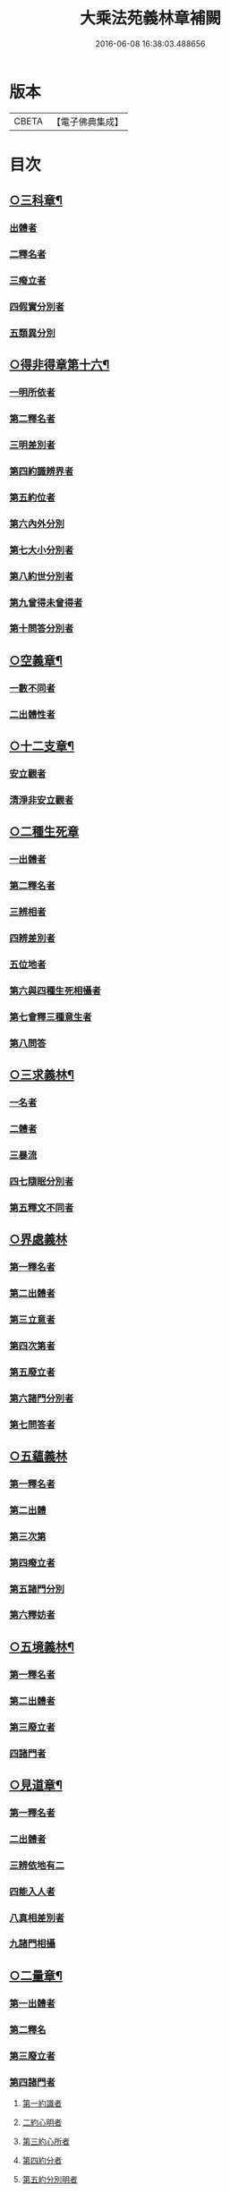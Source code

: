 #+TITLE: 大乘法苑義林章補闕 
#+DATE: 2016-06-08 16:38:03.488656

* 版本
 |     CBETA|【電子佛典集成】|

* 目次
** [[file:KR6n0125_004.txt::004-0129c6][○三科章¶]]
*** [[file:KR6n0125_004.txt::004-0129c8][出體者]]
*** [[file:KR6n0125_004.txt::004-0130a5][二釋名者]]
*** [[file:KR6n0125_004.txt::004-0130a7][三癈立者]]
*** [[file:KR6n0125_004.txt::004-0130a22][四假實分別者]]
*** [[file:KR6n0125_004.txt::004-0130b8][五類異分別]]
** [[file:KR6n0125_004.txt::004-0131a5][○得非得章第十六¶]]
*** [[file:KR6n0125_004.txt::004-0131a9][一明所依者]]
*** [[file:KR6n0125_004.txt::004-0131a24][第二釋名者]]
*** [[file:KR6n0125_004.txt::004-0131b9][三明差別者]]
*** [[file:KR6n0125_004.txt::004-0132a10][第四約識辨界者]]
*** [[file:KR6n0125_004.txt::004-0132a21][第五約位者]]
*** [[file:KR6n0125_004.txt::004-0132b5][第六內外分別]]
*** [[file:KR6n0125_004.txt::004-0132b7][第七大小分別者]]
*** [[file:KR6n0125_004.txt::004-0132b9][第八約世分別者]]
*** [[file:KR6n0125_004.txt::004-0132b16][第九曾得未曾得者]]
*** [[file:KR6n0125_004.txt::004-0132b18][第十問答分別者]]
** [[file:KR6n0125_004.txt::004-0132c4][○空義章¶]]
*** [[file:KR6n0125_004.txt::004-0132c6][一數不同者]]
*** [[file:KR6n0125_004.txt::004-0133a3][二出體性者]]
** [[file:KR6n0125_004.txt::004-0136b6][○十二支章¶]]
*** [[file:KR6n0125_004.txt::004-0136b8][安立觀者]]
*** [[file:KR6n0125_004.txt::004-0136c4][清淨非安立觀者]]
** [[file:KR6n0125_004.txt::004-0136c24][○二種生死章]]
*** [[file:KR6n0125_004.txt::004-0137a4][一出體者]]
*** [[file:KR6n0125_004.txt::004-0137a13][第二釋名者]]
*** [[file:KR6n0125_004.txt::004-0137a21][三辨相者]]
*** [[file:KR6n0125_004.txt::004-0137c10][四辨差別者]]
*** [[file:KR6n0125_004.txt::004-0138a4][五位地者]]
*** [[file:KR6n0125_004.txt::004-0138b23][第六與四種生死相攝者]]
*** [[file:KR6n0125_004.txt::004-0139a7][第七會釋三種意生者]]
*** [[file:KR6n0125_004.txt::004-0139b9][第八問答]]
** [[file:KR6n0125_004.txt::004-0139b11][○三求義林¶]]
*** [[file:KR6n0125_004.txt::004-0139b12][一名者]]
*** [[file:KR6n0125_004.txt::004-0139b13][二體者]]
*** [[file:KR6n0125_004.txt::004-0139b21][三暴流]]
*** [[file:KR6n0125_004.txt::004-0140a6][四七隨眠分別者]]
*** [[file:KR6n0125_004.txt::004-0140a9][第五釋文不同者]]
** [[file:KR6n0125_007.txt::007-0140a20][○界處義林]]
*** [[file:KR6n0125_007.txt::007-0140b3][第一釋名者]]
*** [[file:KR6n0125_007.txt::007-0140c2][第二出體者]]
*** [[file:KR6n0125_007.txt::007-0141b14][第三立意者]]
*** [[file:KR6n0125_007.txt::007-0141c22][第四次第者]]
*** [[file:KR6n0125_007.txt::007-0142a17][第五廢立者]]
*** [[file:KR6n0125_007.txt::007-0142b5][第六諸門分別者]]
*** [[file:KR6n0125_007.txt::007-0144a4][第七問答者]]
** [[file:KR6n0125_007.txt::007-0146a24][○五蘊義林]]
*** [[file:KR6n0125_007.txt::007-0146b3][第一釋名者]]
*** [[file:KR6n0125_007.txt::007-0146c21][第二出體]]
*** [[file:KR6n0125_007.txt::007-0148a16][第三次第]]
*** [[file:KR6n0125_007.txt::007-0148b20][第四癈立者]]
*** [[file:KR6n0125_007.txt::007-0148c10][第五諸門分別]]
*** [[file:KR6n0125_007.txt::007-0150b17][第六釋妨者]]
** [[file:KR6n0125_007.txt::007-0151b23][○五境義林¶]]
*** [[file:KR6n0125_007.txt::007-0151b24][第一釋名者]]
*** [[file:KR6n0125_007.txt::007-0152b7][第二出體者]]
*** [[file:KR6n0125_007.txt::007-0153a12][第三廢立者]]
*** [[file:KR6n0125_007.txt::007-0153b6][四諸門者]]
** [[file:KR6n0125_008.txt::008-0155a4][○見道章¶]]
*** [[file:KR6n0125_008.txt::008-0155a7][第一釋名者]]
*** [[file:KR6n0125_008.txt::008-0155a21][二出體者]]
*** [[file:KR6n0125_008.txt::008-0155b20][三辨依地有二]]
*** [[file:KR6n0125_008.txt::008-0156a16][四能入人者]]
*** [[file:KR6n0125_008.txt::008-0158b5][八真相差別者]]
*** [[file:KR6n0125_008.txt::008-0158b16][九諸門相攝]]
** [[file:KR6n0125_008.txt::008-0158c24][○二量章¶]]
*** [[file:KR6n0125_008.txt::008-0159a2][第一出體者]]
*** [[file:KR6n0125_008.txt::008-0159b19][第二釋名]]
*** [[file:KR6n0125_008.txt::008-0160a6][第三廢立者]]
*** [[file:KR6n0125_008.txt::008-0160a22][第四諸門者]]
**** [[file:KR6n0125_008.txt::008-0160a24][第一約識者]]
**** [[file:KR6n0125_008.txt::008-0160b14][二約心明者]]
**** [[file:KR6n0125_008.txt::008-0161a21][第三約心所者]]
**** [[file:KR6n0125_008.txt::008-0161b12][第四約分者]]
**** [[file:KR6n0125_008.txt::008-0161c22][第五約分別明者]]
**** [[file:KR6n0125_008.txt::008-0162b19][第六問答者]]
** [[file:KR6n0125_008.txt::008-0163c24][○十業道義林¶]]
*** [[file:KR6n0125_008.txt::008-0164a3][一出體者]]
*** [[file:KR6n0125_008.txt::008-0164b14][二釋名者]]
*** [[file:KR6n0125_008.txt::008-0165c14][三者辨相]]
*** [[file:KR6n0125_008.txt::008-0166c2][四開合廢立]]
*** [[file:KR6n0125_008.txt::008-0167a23][五三業同異者]]
*** [[file:KR6n0125_008.txt::008-0167b23][六定散闕具者]]
*** [[file:KR6n0125_008.txt::008-0167c3][七界趣有無者]]
*** [[file:KR6n0125_008.txt::008-0168b18][八得果差別者]]
*** [[file:KR6n0125_008.txt::008-0169a5][九依境者]]
*** [[file:KR6n0125_008.txt::008-0169a14][十問答者]]

* 卷
[[file:KR6n0125_004.txt][大乘法苑義林章補闕 4]]
[[file:KR6n0125_007.txt][大乘法苑義林章補闕 7]]
[[file:KR6n0125_008.txt][大乘法苑義林章補闕 8]]

